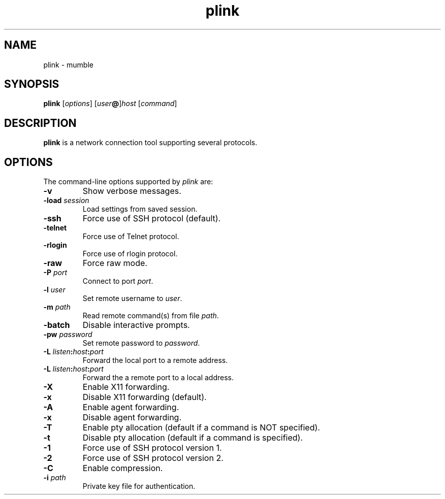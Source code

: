 .TH plink 1
.SH NAME
plink \- mumble
.SH SYNOPSIS
\fBplink\fR [\fIoptions\fR] [\fIuser\fB@\fR]\fIhost\fR [\fIcommand\fR]
.SH DESCRIPTION
\fBplink\fR is a network connection tool supporting several protocols.
.SH OPTIONS
The command-line options supported by \fIplink\fP are:
.IP "\fB-v\fR"
Show verbose messages.
.IP "\fB-load\fR \fIsession\fR"
Load settings from saved session.
.IP "\fB-ssh\fR"
Force use of SSH protocol (default).
.IP "\fB-telnet\fR"
Force use of Telnet protocol.
.IP "\fB-rlogin\fR"
Force use of rlogin protocol.
.IP "\fB-raw\fR"
Force raw mode.
.IP "\fB-P\fR \fIport\fR"
Connect to port \fIport\fR.
.IP "\fB-l\fR \fIuser\fR"
Set remote username to \fIuser\fR.
.IP "\fB-m\fR \fIpath\fR"
Read remote command(s) from file \fIpath\fR.
.IP "\fB-batch\fR"
Disable interactive prompts.
.IP "\fB-pw\fR \fIpassword\fR"
Set remote password to \fIpassword\fR.
.IP "\fB-L\fR \fIlisten\fB:\fIhost\fB:\fIport\fR"
Forward the local port to a remote address.
.IP "\fB-L\fR \fIlisten\fB:\fIhost\fB:\fIport\fR"
Forward the a remote port to a local address.
.IP "\fB-X\fR"
Enable X11 forwarding.
.IP "\fB-x\fR"
Disable X11 forwarding (default).
.IP "\fB-A\fR"
Enable agent forwarding.
.IP "\fB-x\fR"
Disable agent forwarding.
.IP "\fB-T\fR"
Enable pty allocation (default if a command is NOT specified).
.IP "\fB-t\fR"
Disable pty allocation (default if a command is specified).
.IP "\fB-1\fR"
Force use of SSH protocol version 1.
.IP "\fB-2\fR"
Force use of SSH protocol version 2.
.IP "\fB-C\fR"
Enable compression.
.IP "\fB-i\fR \fIpath\fR"
Private key file for authentication.
